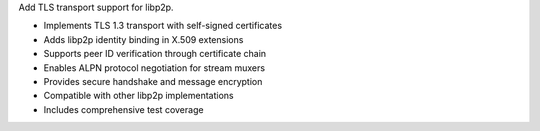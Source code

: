 Add TLS transport support for libp2p.

- Implements TLS 1.3 transport with self-signed certificates
- Adds libp2p identity binding in X.509 extensions
- Supports peer ID verification through certificate chain
- Enables ALPN protocol negotiation for stream muxers
- Provides secure handshake and message encryption
- Compatible with other libp2p implementations
- Includes comprehensive test coverage
